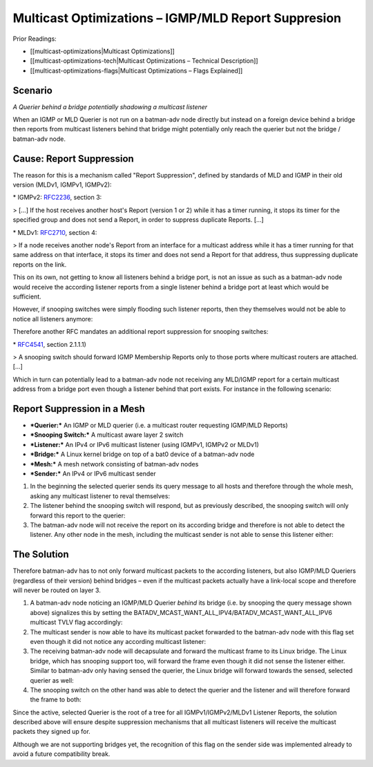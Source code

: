 Multicast Optimizations – IGMP/MLD Report Suppresion
====================================================

Prior Readings:

* [[multicast-optimizations\|Multicast Optimizations]]
* [[multicast-optimizations-tech\|Multicast Optimizations – Technical
  Description]]
* [[multicast-optimizations-flags\|Multicast Optimizations – Flags
  Explained]]

Scenario
--------

|image0|

*A Querier behind a bridge potentially shadowing a multicast listener*

When an IGMP or MLD Querier is not run on a batman-adv node directly but
instead on a foreign device behind a bridge then reports from multicast
listeners behind that bridge might potentially only reach the querier
but not the bridge / batman-adv node.

Cause: Report Suppression
-------------------------

The reason for this is a mechanism called "Report Suppression", defined
by standards of MLD and IGMP in their old version (MLDv1, IGMPv1,
IGMPv2):

|image1|

\* IGMPv2: `RFC2236 <https://tools.ietf.org/html/rfc2236>`__, section 3:

> [...] If the host receives another host's Report (version 1 or 2)
while it has a timer running, it stops its timer for the specified group
and does not send a Report, in order to suppress duplicate Reports.
[...]

\* MLDv1: `RFC2710 <https://tools.ietf.org/html/rfc2710>`__, section 4:

> If a node receives another node's Report from an interface for a
multicast address while it has a timer running for that same address on
that interface, it stops its timer and does not send a Report for that
address, thus suppressing duplicate reports on the link.

This on its own, not getting to know all listeners behind a bridge port,
is not an issue as such as a batman-adv node would receive the according
listener reports from a single listener behind a bridge port at least
which would be sufficient.

However, if snooping switches were simply flooding such listener
reports, then they themselves would not be able to notice all listeners
anymore:

|image2|

Therefore another RFC mandates an additional report suppression for
snooping switches:

|image3|

\* `RFC4541 <https://tools.ietf.org/html/rfc4541>`__, section 2.1.1.1)

> A snooping switch should forward IGMP Membership Reports only to those
ports where multicast routers are attached. [...]

Which in turn can potentially lead to a batman-adv node not receiving
any MLD/IGMP report for a certain multicast address from a bridge port
even though a listener behind that port exists. For instance in the
following scenario:

Report Suppression in a Mesh
----------------------------

|image4|

* ***Querier:*** An IGMP or MLD querier (i.e. a multicast router
  requesting IGMP/MLD Reports)
* ***Snooping Switch:*** A multicast aware layer 2 switch
* ***Listener:*** An IPv4 or IPv6 multicast listener (using IGMPv1,
  IGMPv2 or MLDv1)
* ***Bridge:*** A Linux kernel bridge on top of a bat0 device of a
  batman-adv node
* ***Mesh:*** A mesh network consisting of batman-adv nodes
* ***Sender:*** An IPv4 or IPv6 multicast sender

#. In the beginning the selected querier sends its query message to all
   hosts and therefore through the whole mesh, asking any multicast
   listener to reval themselves:
   |image5|
#. The listener behind the snooping switch will respond, but as
   previously described, the snooping switch will only forward this
   report to the querier:
   |image6|
#. The batman-adv node will not receive the report on its according
   bridge and therefore is not able to detect the listener. Any other
   node in the mesh, including the multicast sender is not able to sense
   this listener either:
   |image7|

The Solution
------------

Therefore batman-adv has to not only forward multicast packets to the
according listeners, but also IGMP/MLD Queriers (regardless of their
version) behind bridges – even if the multicast packets actually have a
link-local scope and therefore will never be routed on layer 3.

#. A batman-adv node noticing an IGMP/MLD Querier *behind* its bridge
   (i.e. by snooping the query message shown above) signalizes this by
   setting the
   BATADV\_MCAST\_WANT\_ALL\_IPV4/BATADV\_MCAST\_WANT\_ALL\_IPV6
   multicast TVLV flag accordingly:
   |image8|
#. The multicast sender is now able to have its multicast packet
   forwarded to the batman-adv node with this flag set even though it
   did not notice any according multicast listener:
   |image9|
#. The receiving batman-adv node will decapsulate and forward the
   multicast frame to its Linux bridge. The Linux bridge, which has
   snooping support too, will forward the frame even though it did not
   sense the listener either. Similar to batman-adv only having sensed
   the querier, the Linux bridge will forward towards the sensed,
   selected querier as well:
   |image10|
#. The snooping switch on the other hand was able to detect the querier
   and the listener and will therefore forward the frame to both:
   |image11|

Since the active, selected Querier is the root of a tree for all
IGMPv1/IGMPv2/MLDv1 Listener Reports, the solution described above will
ensure despite suppression mechanisms that all multicast listeners will
receive the multicast packets they signed up for.

Although we are not supporting bridges yet, the recognition of this flag
on the sender side was implemented already to avoid a future
compatibility break.

.. |image0| image:: basic-multicast-snoopables-shadowing-querier.svg
.. |image1| image:: basic-multicast-switch.svg
.. |image2| image:: basic-multicast-switch-uncertain.svg
.. |image3| image:: basic-multicast-snooping-switch.svg
.. |image4| image:: basic-multicast-querier-scenario.svg
.. |image5| image:: basic-multicast-querier-scenario-query.svg
.. |image6| image:: basic-multicast-querier-scenario-report.svg
.. |image7| image:: basic-multicast-querier-no-listener.svg
.. |image8| image:: basic-multicast-querier-want.svg
.. |image9| image:: basic-multicast-querier-want-#1.svg
.. |image10| image:: basic-multicast-querier-want-#2.svg
.. |image11| image:: basic-multicast-querier-want-#3.svg


